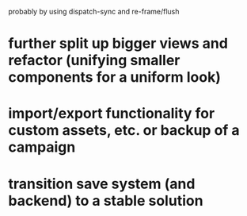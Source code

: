   probably by using dispatch-sync and re-frame/flush
* further split up bigger views and refactor (unifying smaller components for a uniform look)
* import/export functionality for custom assets, etc. or backup of a campaign
* transition save system (and backend) to a stable solution

